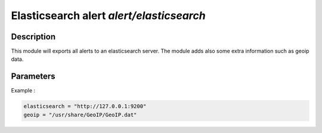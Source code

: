 .. This Source Code Form is subject to the terms of the Mozilla Public
.. License, v. 2.0. If a copy of the MPL was not distributed with this
.. file, You can obtain one at http://mozilla.org/MPL/2.0/.

Elasticsearch alert `alert/elasticsearch`
=========================================

Description
^^^^^^^^^^^

This module will exports all alerts to an elasticsearch server. The module adds also
some extra information such as geoip data.

Parameters
^^^^^^^^^^

.. describe:: elasticsearch

    Elasticsearch server address.

.. describe:: geoip

    Absolute file path to geoip data file.

Example :

.. code-block:: ini

    elasticsearch = "http://127.0.0.1:9200"
    geoip = "/usr/share/GeoIP/GeoIP.dat"

